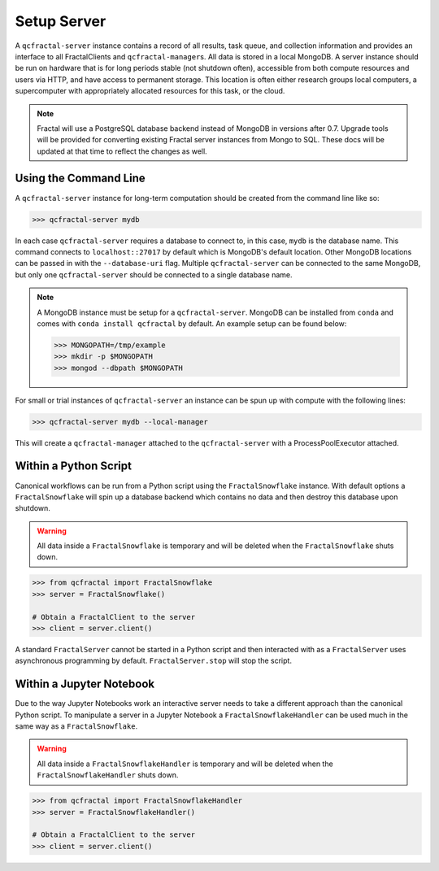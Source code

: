 Setup Server
=============

A  ``qcfractal-server`` instance contains a record of all results, task queue,
and collection information and provides an interface to all FractalClients
and ``qcfractal-manager``\s. All data is stored in a local MongoDB. A server
instance should be run on hardware that is for long periods stable (not
shutdown often),  accessible from both compute resources and users via HTTP,
and have access to permanent storage.  This location is often either research
groups local computers, a supercomputer with  appropriately allocated
resources for this task, or the cloud.

.. note::

    Fractal will use a PostgreSQL database backend instead of MongoDB in versions
    after 0.7. Upgrade tools will be provided for converting existing Fractal server
    instances from Mongo to SQL. These docs will be updated at that time to reflect
    the changes as well.


Using the Command Line
----------------------

A ``qcfractal-server`` instance for long-term computation should be created from
the command line like so:

.. code-block:: console

    >>> qcfractal-server mydb

In each case ``qcfractal-server`` requires a database to connect to, in this
case, ``mydb`` is the database name. This command connects to
``localhost::27017`` by default which is MongoDB's default location. Other
MongoDB locations can be passed in with the ``--database-uri`` flag. Multiple
``qcfractal-server`` can be connected to the same MongoDB, but only one
``qcfractal-server`` should be connected to a single database name.

.. note::

    A MongoDB instance must be setup for a ``qcfractal-server``. MongoDB
    can be installed from ``conda`` and comes with ``conda install qcfractal``
    by default. An example setup can be found below:

    .. code-block:: console

        >>> MONGOPATH=/tmp/example
        >>> mkdir -p $MONGOPATH
        >>> mongod --dbpath $MONGOPATH

For small or trial instances of ``qcfractal-server`` an instance can be spun
up with compute with the following lines:

.. code-block:: console

    >>> qcfractal-server mydb --local-manager

This will create a ``qcfractal-manager`` attached to the ``qcfractal-server``
with a ProcessPoolExecutor attached.

Within a Python Script
----------------------

Canonical workflows can be run from a Python script using the ``FractalSnowflake``
instance. With default options a ``FractalSnowflake`` will spin up a database backend
which contains no data and then destroy this database upon shutdown.

.. warning::

    All data inside a ``FractalSnowflake`` is temporary and will be deleted when the
    ``FractalSnowflake`` shuts down.

.. code-block:: python

    >>> from qcfractal import FractalSnowflake
    >>> server = FractalSnowflake()

    # Obtain a FractalClient to the server
    >>> client = server.client()

A standard ``FractalServer`` cannot be started in a Python script and then interacted with
as a ``FractalServer`` uses asynchronous programming by default. ``FractalServer.stop`` will
stop the script.


Within a Jupyter Notebook
-------------------------

Due to the way Jupyter Notebooks work an interactive server needs to take a different approach
than the canonical Python script. To manipulate a server in a Jupyter Notebook a
``FractalSnowflakeHandler`` can be used much in the same way as a ``FractalSnowflake``.

.. warning::

    All data inside a ``FractalSnowflakeHandler`` is temporary and will be deleted when the
    ``FractalSnowflakeHandler`` shuts down.

.. code-block:: python

    >>> from qcfractal import FractalSnowflakeHandler
    >>> server = FractalSnowflakeHandler()

    # Obtain a FractalClient to the server
    >>> client = server.client()
